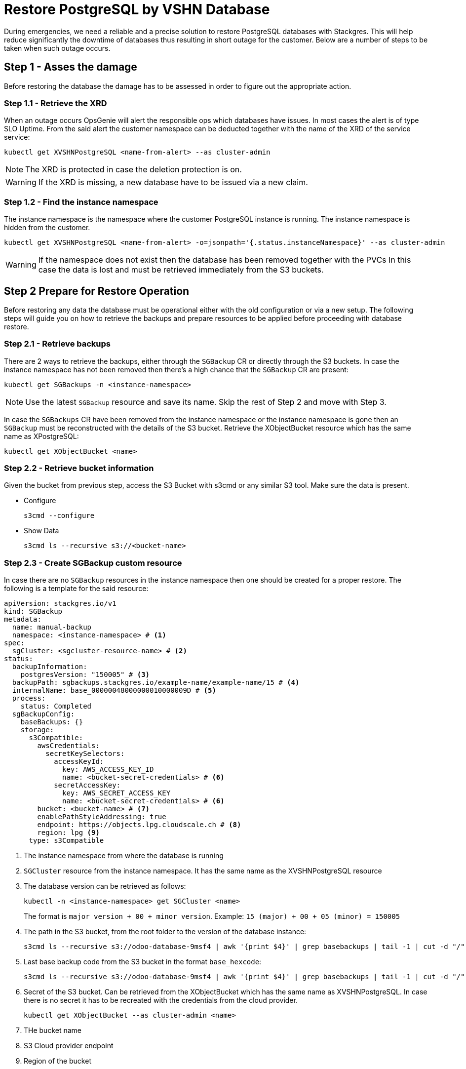 = Restore PostgreSQL by VSHN Database
:page-aliases: how-tos/appcat/vshn/postgres/manual-restore.adoc

During emergencies, we need a reliable and a precise solution to restore PostgreSQL databases with Stackgres.
This will help reduce significantly the downtime of databases thus resulting in short outage for the customer.
Below are a number of steps to be taken when such outage occurs.

== Step 1 - Asses the damage
Before restoring the database the damage has to be assessed in order to figure out the appropriate action.

=== Step 1.1 - Retrieve the XRD
When an outage occurs OpsGenie will alert the responsible ops which databases have issues.
In most cases the alert is of type SLO Uptime.
From the said alert the customer namespace can be deducted together with the name of the XRD of the service service:

[source,bash]
----
kubectl get XVSHNPostgreSQL <name-from-alert> --as cluster-admin
----

NOTE: The XRD is protected in case the deletion protection is on.

WARNING: If the XRD is missing, a new database have to be issued via a new claim.

=== Step 1.2 - Find the instance namespace
The instance namespace is the namespace where the customer PostgreSQL instance is running.
The instance namespace is hidden from the customer.

[source,bash]
----
kubectl get XVSHNPostgreSQL <name-from-alert> -o=jsonpath='{.status.instanceNamespace}' --as cluster-admin
----

[WARNING]
If the namespace does not exist then the database has been removed together with the PVCs
In this case the data is lost and must be retrieved immediately from the S3 buckets.

== Step 2 Prepare for Restore Operation
Before restoring any data the database must be operational either with the old configuration or via a new setup.
The following steps will guide you on how to retrieve the backups and prepare resources
to be applied before proceeding with database restore.

=== Step 2.1 - Retrieve backups
There are 2 ways to retrieve the backups, either through the `SGBackup` CR or directly through the S3 buckets.
In case the instance namespace has not been removed then there's a high chance that the `SGBackup` CR are present:

[source,bash]
----
kubectl get SGBackups -n <instance-namespace>
----

NOTE: Use the latest `SGBackup` resource and save its name. Skip the rest of Step 2 and move with Step 3.

In case the `SGBackups` CR have been removed from the instance namespace or the instance namespace is gone then an `SGBackup` must be reconstructed
with the details of the S3 bucket. Retrieve the XObjectBucket resource which has the same name as XPostgreSQL:

[source,bash]
----
kubectl get XObjectBucket <name>
----

=== Step 2.2 - Retrieve bucket information
Given the bucket from previous step, access the S3 Bucket with s3cmd or any similar S3 tool. Make sure the data is present.

* Configure
+
[source,bash]
----
s3cmd --configure
----

* Show Data
+
[source,bash]
----
s3cmd ls --recursive s3://<bucket-name>
----

=== Step 2.3 - Create SGBackup custom resource
In case there are no `SGBackup` resources in the instance namespace then one should be created for a proper restore.
The following is a template for the said resource:

[source,yaml]
----
apiVersion: stackgres.io/v1
kind: SGBackup
metadata:
  name: manual-backup
  namespace: <instance-namespace> # <1>
spec:
  sgCluster: <sgcluster-resource-name> # <2>
status:
  backupInformation:
    postgresVersion: "150005" # <3>
  backupPath: sgbackups.stackgres.io/example-name/example-name/15 # <4>
  internalName: base_00000048000000010000009D # <5>
  process:
    status: Completed
  sgBackupConfig:
    baseBackups: {}
    storage:
      s3Compatible:
        awsCredentials:
          secretKeySelectors:
            accessKeyId:
              key: AWS_ACCESS_KEY_ID
              name: <bucket-secret-credentials> # <6>
            secretAccessKey:
              key: AWS_SECRET_ACCESS_KEY
              name: <bucket-secret-credentials> # <6>
        bucket: <bucket-name> # <7>
        enablePathStyleAddressing: true
        endpoint: https://objects.lpg.cloudscale.ch # <8>
        region: lpg <9>
      type: s3Compatible
----
<1> The instance namespace from where the database is running
<2> `SGCluster` resource from the instance namespace. It has the same name as the XVSHNPostgreSQL resource
<3> The database version can be retrieved as follows:
+
[source,bash]
----
kubectl -n <instance-namespace> get SGCluster <name>
----
+
The format is `major version + 00 + minor version`. Example: `15 (major) + 00 + 05 (minor) = 150005`
<4> The path in the S3 bucket, from the root folder to the version of the database instance:
+
[source,bash]
----
s3cmd ls --recursive s3://odoo-database-9msf4 | awk '{print $4}' | grep basebackups | tail -1 | cut -d "/" -f 4,5,6,7
----
<5> Last base backup code from the S3 bucket in the format `base_hexcode`:
+
[source,bash]
----
s3cmd ls --recursive s3://odoo-database-9msf4 | awk '{print $4}' | grep basebackups | tail -1 | cut -d "/" -f 9 | cut -d "_" -f 1,2

----
<6> Secret of the S3 bucket. Can be retrieved from the XObjectBucket which has the same name as XVSHNPostgreSQL.
In case there is no secret it has to be recreated with the credentials from the cloud provider.
+
[source,bash]
----
kubectl get XObjectBucket --as cluster-admin <name>
----
<7> THe bucket name
<8> S3 Cloud provider endpoint
<9> Region of the bucket

== Step 3 Restore the Database
The restore process is straightforward. The process is to tell to the PostgreSQL cluster to use our backup.
Recreate `SGCluster` resource and add following snippet of code:
[source,yaml]
----
# skipped #
spec:
  initialData:
    restore:
      fromBackup:
        name: manual-backup
# skipped #
----

This operation will trigger a restart of the database and subsequently will import all the data from the S3 bucket.ù
To check the restore process itself use the following command:
[source,bash]
----
kubectl -n <instance-namespace> logs <pod-name> -f
----